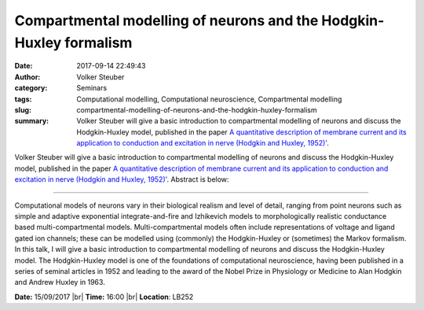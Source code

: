 Compartmental modelling of neurons and the Hodgkin-Huxley formalism
####################################################################
:date: 2017-09-14 22:49:43
:author: Volker Steuber
:category: Seminars
:tags: Computational modelling, Computational neuroscience, Compartmental modelling
:slug: compartmental-modelling-of-neurons-and-the-hodgkin-huxley-formalism 
:summary: Volker Steuber will give a basic introduction to compartmental modelling of neurons and discuss the Hodgkin-Huxley model, published in the paper `A quantitative description of membrane current and its application to conduction and excitation in nerve (Hodgkin and Huxley, 1952)' <https://www.ncbi.nlm.nih.gov/pmc/articles/PMC1392413>`__. 

Volker Steuber will give a basic introduction to compartmental modelling of neurons and discuss the Hodgkin-Huxley model, published in the paper `A quantitative description of membrane current and its application to conduction and excitation in nerve (Hodgkin and Huxley, 1952)' <https://www.ncbi.nlm.nih.gov/pmc/articles/PMC1392413>`__. 
Abstract is below:

------

Computational models of neurons vary in their biological realism and level of detail, ranging from point neurons such as simple and adaptive exponential integrate-and-fire and Izhikevich models to morphologically realistic conductance based multi-compartmental models. Multi-compartmental models often include representations of voltage and ligand gated ion channels; these can be modelled using (commonly) the Hodgkin-Huxley or (sometimes) the Markov formalism. In this talk, I will give a basic introduction to compartmental modelling of neurons and discuss the Hodgkin-Huxley model. The Hodgkin-Huxley model is one of the foundations of computational neuroscience, having been published in a series of seminal articles in 1952 and leading to the award of the Nobel Prize in Physiology or Medicine to Alan Hodgkin and Andrew Huxley in 1963.

**Date:** 15/09/2017 |br|
**Time:** 16:00 |br|
**Location**: LB252

.. |br| raw:: html

    <br />

    
